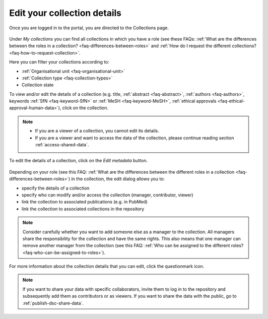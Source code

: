 .. _edit-your-collection-details:

Edit your collection details
============================

Once you are logged in to the portal, you are directed to the Collections page.

.. figure:: images/RDR_my_collections.png

Under *My collections* you can find all collections in which you have a role (see these FAQs: :ref:`What are the differences between the roles in a collection? <faq-differences-between-roles>` and :ref:`How do I request the different collections? <faq-how-to-request-collection>`.

Here you can filter your collections according to:

- :ref:`Organisational unit <faq-organisational-unit>`
- :ref:`Collection type <faq-collection-types>`
- Collection state

To view and/or edit the details of a collection (e.g. title, :ref:`abstract <faq-abstract>`, :ref:`authors <faq-authors>`, keywords :ref:`SfN <faq-keyword-SfN>` or :ref:`MeSH <faq-keyword-MeSH>`, :ref:`ethical approvals <faq-ethical-approval-human-data>`), click on the collection.

.. note::

    - If you are a viewer of a collection, you cannot edit its details.
    - If you are a viewer and want to access the data of the collection, please continue reading section :ref:`access-shared-data`.

.. figure:: images/RDR_my_collection_metadata.png

To edit the details of a collection, click on the *Edit metadata* button.

.. figure:: images/my_collections_metadata.png

Depending on your role (see this FAQ: :ref:`What are the differences between the different roles in a collection <faq-differences-between-roles>`) in the collection, the edit dialog allows you to:

- specify the details of a collection
- specify who can modify and/or access the collection (manager, contributor, viewer)
- link the collection to associated publications (e.g. in PubMed)
- link the collection to associated collections in the repository

.. note::

    Consider carefully whether you want to add someone else as a manager to the collection. All managers share the responsibility for the collection and have the same rights. This also means that one manager can remove another manager from the collection (see this FAQ: :ref:`Who can be assigned to the different roles? <faq-who-can-be-assigned-to-roles>`).

For more information about the collection details that you can edit, click the questionmark icon.

.. note::

    If you want to share your data with specific collaborators, invite them to log in to the repository and subsequently add them as contributors or as viewers. If you want to share the data with the public, go to :ref:`publish-dsc-share-data`.
